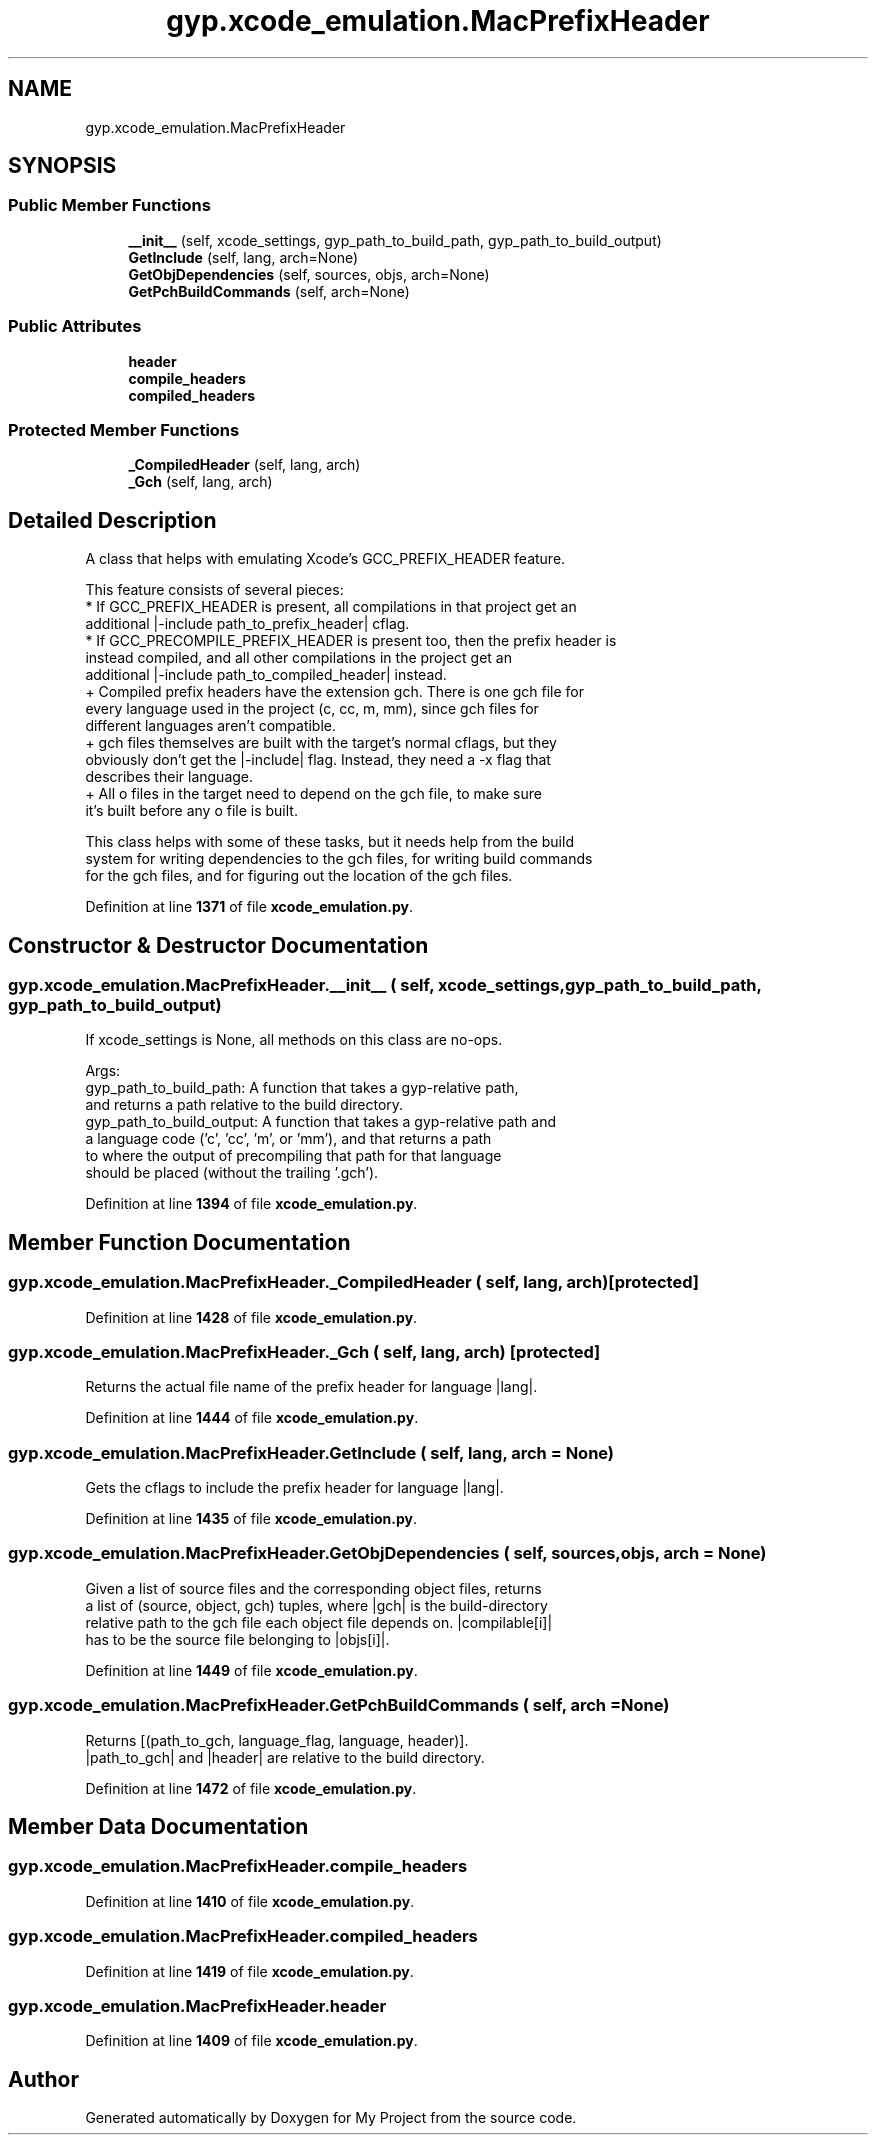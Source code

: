 .TH "gyp.xcode_emulation.MacPrefixHeader" 3 "My Project" \" -*- nroff -*-
.ad l
.nh
.SH NAME
gyp.xcode_emulation.MacPrefixHeader
.SH SYNOPSIS
.br
.PP
.SS "Public Member Functions"

.in +1c
.ti -1c
.RI "\fB__init__\fP (self, xcode_settings, gyp_path_to_build_path, gyp_path_to_build_output)"
.br
.ti -1c
.RI "\fBGetInclude\fP (self, lang, arch=None)"
.br
.ti -1c
.RI "\fBGetObjDependencies\fP (self, sources, objs, arch=None)"
.br
.ti -1c
.RI "\fBGetPchBuildCommands\fP (self, arch=None)"
.br
.in -1c
.SS "Public Attributes"

.in +1c
.ti -1c
.RI "\fBheader\fP"
.br
.ti -1c
.RI "\fBcompile_headers\fP"
.br
.ti -1c
.RI "\fBcompiled_headers\fP"
.br
.in -1c
.SS "Protected Member Functions"

.in +1c
.ti -1c
.RI "\fB_CompiledHeader\fP (self, lang, arch)"
.br
.ti -1c
.RI "\fB_Gch\fP (self, lang, arch)"
.br
.in -1c
.SH "Detailed Description"
.PP 

.PP
.nf
A class that helps with emulating Xcode's GCC_PREFIX_HEADER feature\&.

This feature consists of several pieces:
* If GCC_PREFIX_HEADER is present, all compilations in that project get an
additional |-include path_to_prefix_header| cflag\&.
* If GCC_PRECOMPILE_PREFIX_HEADER is present too, then the prefix header is
instead compiled, and all other compilations in the project get an
additional |-include path_to_compiled_header| instead\&.
+ Compiled prefix headers have the extension gch\&. There is one gch file for
  every language used in the project (c, cc, m, mm), since gch files for
  different languages aren't compatible\&.
+ gch files themselves are built with the target's normal cflags, but they
  obviously don't get the |-include| flag\&. Instead, they need a -x flag that
  describes their language\&.
+ All o files in the target need to depend on the gch file, to make sure
  it's built before any o file is built\&.

This class helps with some of these tasks, but it needs help from the build
system for writing dependencies to the gch files, for writing build commands
for the gch files, and for figuring out the location of the gch files\&.

.fi
.PP
 
.PP
Definition at line \fB1371\fP of file \fBxcode_emulation\&.py\fP\&.
.SH "Constructor & Destructor Documentation"
.PP 
.SS "gyp\&.xcode_emulation\&.MacPrefixHeader\&.__init__ ( self,  xcode_settings,  gyp_path_to_build_path,  gyp_path_to_build_output)"

.PP
.nf
If xcode_settings is None, all methods on this class are no-ops\&.

Args:
gyp_path_to_build_path: A function that takes a gyp-relative path,
    and returns a path relative to the build directory\&.
gyp_path_to_build_output: A function that takes a gyp-relative path and
    a language code ('c', 'cc', 'm', or 'mm'), and that returns a path
    to where the output of precompiling that path for that language
    should be placed (without the trailing '\&.gch')\&.

.fi
.PP
 
.PP
Definition at line \fB1394\fP of file \fBxcode_emulation\&.py\fP\&.
.SH "Member Function Documentation"
.PP 
.SS "gyp\&.xcode_emulation\&.MacPrefixHeader\&._CompiledHeader ( self,  lang,  arch)\fR [protected]\fP"

.PP
Definition at line \fB1428\fP of file \fBxcode_emulation\&.py\fP\&.
.SS "gyp\&.xcode_emulation\&.MacPrefixHeader\&._Gch ( self,  lang,  arch)\fR [protected]\fP"

.PP
.nf
Returns the actual file name of the prefix header for language |lang|\&.
.fi
.PP
 
.PP
Definition at line \fB1444\fP of file \fBxcode_emulation\&.py\fP\&.
.SS "gyp\&.xcode_emulation\&.MacPrefixHeader\&.GetInclude ( self,  lang,  arch = \fRNone\fP)"

.PP
.nf
Gets the cflags to include the prefix header for language |lang|\&.
.fi
.PP
 
.PP
Definition at line \fB1435\fP of file \fBxcode_emulation\&.py\fP\&.
.SS "gyp\&.xcode_emulation\&.MacPrefixHeader\&.GetObjDependencies ( self,  sources,  objs,  arch = \fRNone\fP)"

.PP
.nf
Given a list of source files and the corresponding object files, returns
a list of (source, object, gch) tuples, where |gch| is the build-directory
relative path to the gch file each object file depends on\&.  |compilable[i]|
has to be the source file belonging to |objs[i]|\&.
.fi
.PP
 
.PP
Definition at line \fB1449\fP of file \fBxcode_emulation\&.py\fP\&.
.SS "gyp\&.xcode_emulation\&.MacPrefixHeader\&.GetPchBuildCommands ( self,  arch = \fRNone\fP)"

.PP
.nf
Returns [(path_to_gch, language_flag, language, header)]\&.
|path_to_gch| and |header| are relative to the build directory\&.

.fi
.PP
 
.PP
Definition at line \fB1472\fP of file \fBxcode_emulation\&.py\fP\&.
.SH "Member Data Documentation"
.PP 
.SS "gyp\&.xcode_emulation\&.MacPrefixHeader\&.compile_headers"

.PP
Definition at line \fB1410\fP of file \fBxcode_emulation\&.py\fP\&.
.SS "gyp\&.xcode_emulation\&.MacPrefixHeader\&.compiled_headers"

.PP
Definition at line \fB1419\fP of file \fBxcode_emulation\&.py\fP\&.
.SS "gyp\&.xcode_emulation\&.MacPrefixHeader\&.header"

.PP
Definition at line \fB1409\fP of file \fBxcode_emulation\&.py\fP\&.

.SH "Author"
.PP 
Generated automatically by Doxygen for My Project from the source code\&.
